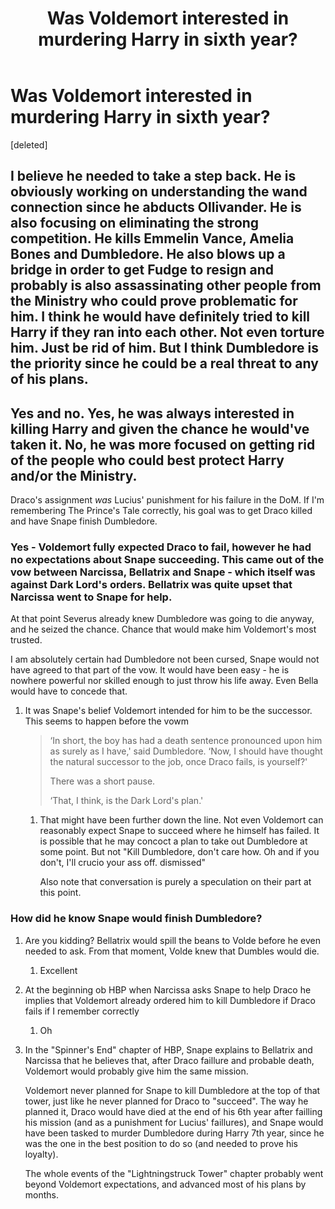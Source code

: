 #+TITLE: Was Voldemort interested in murdering Harry in sixth year?

* Was Voldemort interested in murdering Harry in sixth year?
:PROPERTIES:
:Score: 3
:DateUnix: 1606118233.0
:DateShort: 2020-Nov-23
:FlairText: Discussion
:END:
[deleted]


** I believe he needed to take a step back. He is obviously working on understanding the wand connection since he abducts Ollivander. He is also focusing on eliminating the strong competition. He kills Emmelin Vance, Amelia Bones and Dumbledore. He also blows up a bridge in order to get Fudge to resign and probably is also assassinating other people from the Ministry who could prove problematic for him. I think he would have definitely tried to kill Harry if they ran into each other. Not even torture him. Just be rid of him. But I think Dumbledore is the priority since he could be a real threat to any of his plans.
:PROPERTIES:
:Author: I_love_DPs
:Score: 8
:DateUnix: 1606121400.0
:DateShort: 2020-Nov-23
:END:


** Yes and no. Yes, he was always interested in killing Harry and given the chance he would've taken it. No, he was more focused on getting rid of the people who could best protect Harry and/or the Ministry.

Draco's assignment /was/ Lucius' punishment for his failure in the DoM. If I'm remembering The Prince's Tale correctly, his goal was to get Draco killed and have Snape finish Dumbledore.
:PROPERTIES:
:Author: Ash_Lestrange
:Score: 3
:DateUnix: 1606122149.0
:DateShort: 2020-Nov-23
:END:

*** Yes - Voldemort fully expected Draco to fail, however he had no expectations about Snape succeeding. This came out of the vow between Narcissa, Bellatrix and Snape - which itself was against Dark Lord's orders. Bellatrix was quite upset that Narcissa went to Snape for help.

At that point Severus already knew Dumbledore was going to die anyway, and he seized the chance. Chance that would make him Voldemort's most trusted.

I am absolutely certain had Dumbledore not been cursed, Snape would not have agreed to that part of the vow. It would have been easy - he is nowhere powerful nor skilled enough to just throw his life away. Even Bella would have to concede that.
:PROPERTIES:
:Author: albeva
:Score: 2
:DateUnix: 1606129803.0
:DateShort: 2020-Nov-23
:END:

**** It was Snape's belief Voldemort intended for him to be the successor. This seems to happen before the vowm

#+begin_quote
  ‘In short, the boy has had a death sentence pronounced upon him as surely as I have,' said Dumbledore. ‘Now, I should have thought the natural successor to the job, once Draco fails, is yourself?'

  There was a short pause.

  ‘That, I think, is the Dark Lord's plan.'
#+end_quote
:PROPERTIES:
:Author: Ash_Lestrange
:Score: 1
:DateUnix: 1606134565.0
:DateShort: 2020-Nov-23
:END:

***** That might have been further down the line. Not even Voldemort can reasonably expect Snape to succeed where he himself has failed. It is possible that he may concoct a plan to take out Dumbledore at some point. But not "Kill Dumbledore, don't care how. Oh and if you don't, I'll crucio your ass off. dismissed"

Also note that conversation is purely a speculation on their part at this point.
:PROPERTIES:
:Author: albeva
:Score: 2
:DateUnix: 1606134770.0
:DateShort: 2020-Nov-23
:END:


*** How did he know Snape would finish Dumbledore?
:PROPERTIES:
:Author: jamaicanthief
:Score: 1
:DateUnix: 1606122280.0
:DateShort: 2020-Nov-23
:END:

**** Are you kidding? Bellatrix would spill the beans to Volde before he even needed to ask. From that moment, Volde knew that Dumbles would die.
:PROPERTIES:
:Author: StrangerDanger51
:Score: 1
:DateUnix: 1606123054.0
:DateShort: 2020-Nov-23
:END:

***** Excellent
:PROPERTIES:
:Author: jamaicanthief
:Score: 1
:DateUnix: 1606133841.0
:DateShort: 2020-Nov-23
:END:


**** At the beginning ob HBP when Narcissa asks Snape to help Draco he implies that Voldemort already ordered him to kill Dumbledore if Draco fails if I remember correctly
:PROPERTIES:
:Author: graychacha
:Score: 1
:DateUnix: 1606124505.0
:DateShort: 2020-Nov-23
:END:

***** Oh
:PROPERTIES:
:Author: jamaicanthief
:Score: 1
:DateUnix: 1606133816.0
:DateShort: 2020-Nov-23
:END:


**** In the "Spinner's End" chapter of HBP, Snape explains to Bellatrix and Narcissa that he believes that, after Draco faillure and probable death, Voldemort would probably give him the same mission.

Voldemort never planned for Snape to kill Dumbledore at the top of that tower, just like he never planned for Draco to "succeed". The way he planned it, Draco would have died at the end of his 6th year after failling his mission (and as a punishment for Lucius' faillures), and Snape would have been tasked to murder Dumbledore during Harry 7th year, since he was the one in the best position to do so (and needed to prove his loyalty).

The whole events of the "Lightningstruck Tower" chapter probably went beyond Voldemort expectations, and advanced most of his plans by months.
:PROPERTIES:
:Author: PlusMortgage
:Score: 1
:DateUnix: 1606133999.0
:DateShort: 2020-Nov-23
:END:
